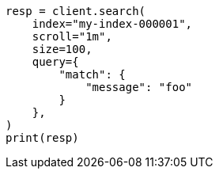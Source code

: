 // This file is autogenerated, DO NOT EDIT
// search/search-your-data/paginate-search-results.asciidoc:400

[source, python]
----
resp = client.search(
    index="my-index-000001",
    scroll="1m",
    size=100,
    query={
        "match": {
            "message": "foo"
        }
    },
)
print(resp)
----
